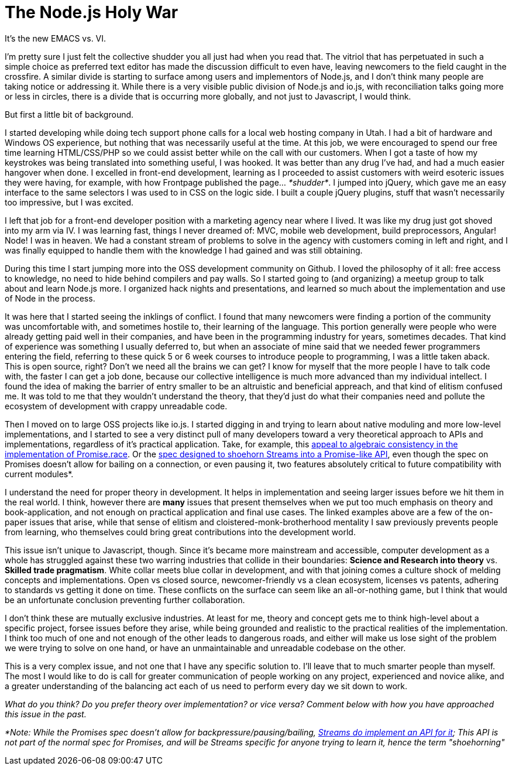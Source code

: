 # The Node.js Holy War

:hp-image: https://ununsplash.imgix.net/photo-1428604467652-115d9d71a7f1?dpr=2&fit=crop&fm=jpg&h=750&q=75&w=1250
:published_at: 2015-04-28
:hp-tags: node.js, io.js, practice, theory, politics, culture shock, origin stories

It's the new EMACS vs. VI.

I'm pretty sure I just felt the collective shudder you all just had when you read that. The vitriol that has perpetuated in such a simple choice as preferred text editor has made the discussion difficult to even have, leaving newcomers to the field caught in the crossfire. A similar divide is starting to surface among users and implementors of Node.js, and I don't think many people are taking notice or addressing it. While there is a very visible public division of Node.js and io.js, with reconciliation talks going more or less in circles, there is a divide that is occurring more globally, and not just to Javascript, I would think.

But first a little bit of background. 

I started developing while doing tech support phone calls for a local web hosting company in Utah. I had a bit of hardware and Windows OS experience, but nothing that was necessarily useful at the time. At this job, we were encouraged to spend our free time learning HTML/CSS/PHP so we could assist better while on the call with our customers. When I got a taste of how my keystrokes was being translated into something useful, I was hooked. It was better than any drug I've had, and had a much easier hangover when done. I excelled in front-end development, learning as I proceeded to assist customers with weird esoteric issues they were having, for example, with how Frontpage published the page... _*shudder*_. I jumped into jQuery, which gave me an easy interface to the same selectors I was used to in CSS on the logic side. I built a couple jQuery plugins, stuff that wasn't necessarily too impressive, but I was excited.

I left that job for a front-end developer position with a marketing agency near where I lived. It was like my drug just got shoved into my arm via IV. I was learning fast, things I never dreamed of: MVC, mobile web development, build preprocessors, Angular! Node! I was in heaven. We had a constant stream of problems to solve in the agency with customers coming in left and right, and I was finally equipped to handle them with the knowledge I had gained and was still obtaining. 

During this time I start jumping more into the OSS development community on Github. I loved the philosophy of it all: free access to knowledge, no need to hide behind compilers and pay walls. So I started going to (and organizing) a meetup group to talk about and learn Node.js more. I organized hack nights and presentations, and learned so much about the implementation and use of Node in the process.

It was here that I started seeing the inklings of conflict. I found that many newcomers were finding a portion of the community was uncomfortable with, and sometimes hostile to, their learning of the language. This portion generally were people who were already getting paid well in their companies, and have been in the programming industry for years, sometimes decades. That kind of experience was something I usually deferred to, but when an associate of mine said that we needed fewer programmers entering the field, referring to these quick 5 or 6 week courses to introduce people to programming, I was a little taken aback. This is open source, right? Don't we need all the brains we can get? I know for myself that the more people I have to talk code with, the faster I can get a job done, because our collective intelligence is much more advanced than my individual intellect. I found the idea of making the barrier of entry smaller to be an altruistic and beneficial appreach, and that kind of elitism confused me. It was told to me that they wouldn't understand the theory, that they'd just do what their companies need and pollute the ecosystem of development with crappy unreadable code.

Then I moved on to large OSS projects like io.js. I started digging in and trying to learn about native moduling and more low-level implementations, and I started to see a very distinct pull of many developers toward a very theoretical approach to APIs and implementations, regardless of it's practical application. Take, for example, this link:https://github.com/domenic/promises-unwrapping/issues/75#issuecomment-28641857[appeal to algebraic consistency in the implementation of Promise.race]. Or the link:https://streams.spec.whatwg.org/[spec designed to shoehorn Streams into a Promise-like API], even though the spec on Promises doesn't allow for bailing on a connection, or even pausing it, two features absolutely critical to future compatibility with current modules*. 

I understand the need for proper theory in development. It helps in implementation and seeing larger issues before we hit them in the real world. I think, however there are *many* issues that present themselves when we put too much emphasis on theory and book-application, and not enough on practical application and final use cases. The linked examples above are a few of the on-paper issues that arise, while that sense of elitism and cloistered-monk-brotherhood mentality I saw previously prevents people from learning, who themselves could bring great contributions into the development world.

This issue isn't unique to Javascript, though. Since it's became more mainstream and accessible, computer development as a whole has struggled against these two warring industries that collide in their boundaries: *Science and Research into theory* vs. *Skilled trade pragmatism*. White collar meets blue collar in development, and with that joining comes a culture shock of melding concepts and implementations. Open vs closed source, newcomer-friendly vs a clean ecosystem, licenses vs patents, adhering to standards vs getting it done on time. These conflicts on the surface can seem like an all-or-nothing game, but I think that would be an unfortunate conclusion preventing further collaboration. 

I don't think these are mutually exclusive industries. At least for me, theory and concept gets me to think high-level about a specific project, forsee issues before they arise, while being grounded and realistic to the practical realities of the implementation. I think too much of one and not enough of the other leads to dangerous roads, and either will make us lose sight of the problem we were trying to solve on one hand, or have an unmaintainable and unreadable codebase on the other. 

This is a very complex issue, and not one that I have any specific solution to. I'll leave that to much smarter people than myself. The most I would like to do is call for greater communication of people working on any project, experienced and novice alike, and a greater understanding of the balancing act each of us need to perform every day we sit down to work.

_What do you think? Do you prefer theory over implementation? or vice versa? Comment below with how you have approached this issue in the past._



_*Note: While the Promises spec doesn't allow for backpressure/pausing/bailing, link:https://streams.spec.whatwg.org/#example-rs-push-backpressure[Streams do implement an API for it]; This API is not part of the normal spec for Promises, and will be Streams specific for anyone trying to learn it, hence the term "shoehorning"_

